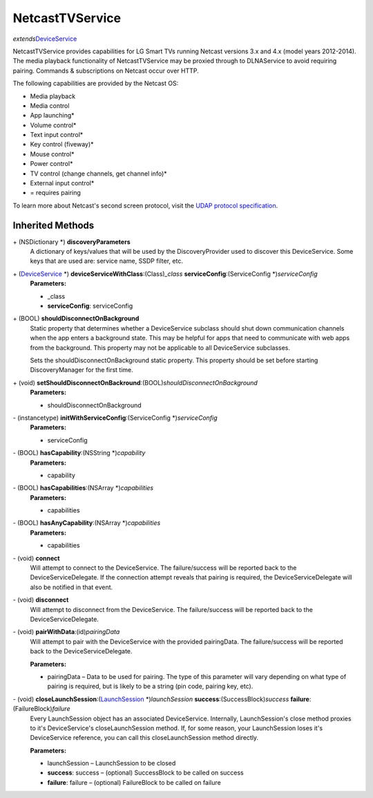 NetcastTVService
================

*extends*\ `DeviceService </apis/1-6-0/ios/DeviceService>`__

NetcastTVService provides capabilities for LG Smart TVs running Netcast
versions 3.x and 4.x (model years 2012-2014). The media playback
functionality of NetcastTVService may be proxied through to DLNAService
to avoid requiring pairing. Commands & subscriptions on Netcast occur
over HTTP.

The following capabilities are provided by the Netcast OS:

-  Media playback

-  Media control

-  App launching\*

-  Volume control\*

-  Text input control\*

-  Key control (fiveway)\*

-  Mouse control\*

-  Power control\*

-  TV control (change channels, get channel info)\*

-  External input control\*

-  = requires pairing

To learn more about Netcast's second screen protocol, visit the `UDAP
protocol
specification <http://developer.lgappstv.com/TV_HELP/index.jsp?topic=%2Flge.tvsdk.references.book%2Fhtml%2FUDAP%2FUDAP%2FLG+UDAP+2+0+Protocol+Specifications.htm>`__.

Inherited Methods
-----------------

\+ (NSDictionary \*) **discoveryParameters**
   A dictionary of keys/values that will be used by the
   DiscoveryProvider used to discover this DeviceService. Some keys that
   are used are: service name, SSDP filter, etc.

\+ (`DeviceService </apis/1-6-0/ios/DeviceService>`__ \*) **deviceServiceWithClass**:(Class)\ *\_class* **serviceConfig**:(ServiceConfig \*)\ *serviceConfig*
   **Parameters:**

   -  \_class
   -  **serviceConfig**: serviceConfig

\+ (BOOL) **shouldDisconnectOnBackground**
   Static property that determines whether a DeviceService subclass
   should shut down communication channels when the app enters a
   background state. This may be helpful for apps that need to
   communicate with web apps from the background. This property may not
   be applicable to all DeviceService subclasses.

   Sets the shouldDisconnectOnBackground static property. This property
   should be set before starting DiscoveryManager for the first time.

\+ (void) **setShouldDisconnectOnBackround**:(BOOL)\ *shouldDisconnectOnBackground*
   **Parameters:**

   -  shouldDisconnectOnBackground

\- (instancetype) **initWithServiceConfig**:(ServiceConfig \*)\ *serviceConfig*
   **Parameters:**

   -  serviceConfig

\- (BOOL) **hasCapability**:(NSString \*)\ *capability*
   **Parameters:**

   -  capability

\- (BOOL) **hasCapabilities**:(NSArray \*)\ *capabilities*
   **Parameters:**

   -  capabilities

\- (BOOL) **hasAnyCapability**:(NSArray \*)\ *capabilities*
   **Parameters:**

   -  capabilities

\- (void) **connect**
   Will attempt to connect to the DeviceService. The failure/success
   will be reported back to the DeviceServiceDelegate. If the connection
   attempt reveals that pairing is required, the DeviceServiceDelegate
   will also be notified in that event.

\- (void) **disconnect**
   Will attempt to disconnect from the DeviceService. The
   failure/success will be reported back to the DeviceServiceDelegate.

\- (void) **pairWithData**:(id)\ *pairingData*
   Will attempt to pair with the DeviceService with the provided
   pairingData. The failure/success will be reported back to the
   DeviceServiceDelegate.

   **Parameters:**

   -  pairingData – Data to be used for pairing. The type of this parameter will vary
      depending on what type of pairing is required, but is likely to be
      a string (pin code, pairing key, etc).

\- (void) **closeLaunchSession**:(`LaunchSession </apis/1-6-0/ios/LaunchSession>`__ \*)\ *launchSession* **success**:(SuccessBlock)\ *success* **failure**:(FailureBlock)\ *failure*
   Every LaunchSession object has an associated DeviceService.
   Internally, LaunchSession's close method proxies to it's
   DeviceService's closeLaunchSession method. If, for some reason, your
   LaunchSession loses it's DeviceService reference, you can call this
   closeLaunchSession method directly.

   **Parameters:**

   -  launchSession – LaunchSession to be closed

   -  **success**: success – (optional) SuccessBlock to be called on success

   -  **failure**: failure – (optional) FailureBlock to be called on failure
